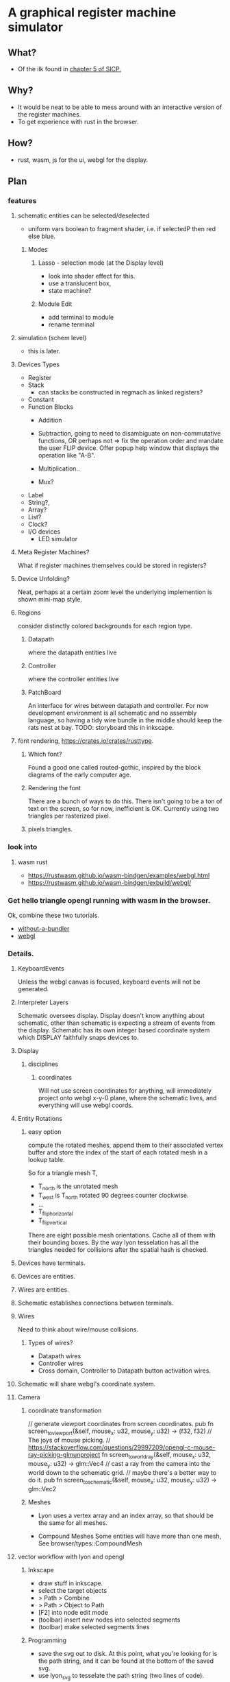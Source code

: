 * A graphical register machine simulator
** What?
- Of the ilk found in [[https://sarabander.github.io/sicp/html/5_002e1.xhtml#g_t5_002e1_002e2][chapter 5 of SICP.]]
  
** Why?
- It would be neat to be able to mess around with an interactive
  version of the register machines.
- To get experience with rust in the browser.

** How?
- rust, wasm, js for the ui, webgl for the display.

** Plan

*** features
**** schematic entities can be selected/deselected
- uniform vars boolean to fragment shader, i.e. if selectedP then red
  else blue.

***** Modes
****** Lasso - selection mode (at the Display level)
- look into shader effect for this.
- use a translucent box, 
- state machine? 

****** Module Edit
- add terminal to module
- rename terminal

**** simulation (schem level)
- this is later.

**** Devices Types 
- Register
- Stack
  - can stacks be constructed in regmach as linked registers?
- Constant
- Function Blocks
  - Addition
  - Subtraction, going to need to disambiguate on non-commutative
    functions, OR perhaps not => fix the operation order and mandate
    the user FLIP device.  Offer popup help window that displays the
    operation like "A-B".
   
  - Multiplication..
  - Mux?

- Label
- String?, 
- Array?
- List?
- Clock?
- I/O devices
  - LED simulator

**** Meta Register Machines?
What if register machines themselves could be stored in registers?


**** Device Unfolding?
Neat, perhaps at a certain zoom level the underlying implemention is shown mini-map style.

**** Regions
consider distinctly colored backgrounds for each region type.

***** Datapath
where the datapath entities live

***** Controller
where the controller entities live

***** PatchBoard
An interface for wires between datapath and controller. For now
development environment is all schematic and no assembly language, so
having a tidy wire bundle in the middle should keep the rats nest at
bay. TODO: storyboard this in inkscape.


**** font rendering, https://crates.io/crates/rusttype. 

***** Which font? 
Found a good one called routed-gothic, inspired by the block diagrams
of the early computer age.

***** Rendering the font
There are a bunch of ways to do this. There isn't going to be a ton of
text on the screen, so for now, inefficient is OK.  Currently using
two triangles per rasterized pixel.

***** pixels triangles.




*** look into


  

**** wasm rust
  - https://rustwasm.github.io/wasm-bindgen/examples/webgl.html
  - https://rustwasm.github.io/wasm-bindgen/exbuild/webgl/

*** Get hello triangle opengl running with wasm in the browser.
Ok, combine these two tutorials.
- [[https://github.com/rustwasm/wasm-bindgen/tree/master/examples/without-a-bundler][without-a-bundler]]
- [[https://rustwasm.github.io/wasm-bindgen/exbuild/webgl/][webgl]]


*** Details.
**** KeyboardEvents
Unless the webgl canvas is focused, keyboard events will not be generated.

**** Interpreter Layers
Schematic oversees display.  Display doesn't know anything about
schematic, other than schematic is expecting a stream of events from
the display. Schematic has its own integer based coordinate system
which DISPLAY faithfully snaps devices to.


**** Display
***** disciplines
****** coordinates
Will not use screen coordinates for anything, will immediately project
onto webgl x-y-0 plane, where the schematic lives, and everything will
use webgl coords.

**** Entity Rotations
***** easy option 
compute the rotated meshes, append them to their associated vertex
buffer and store the index of the start of each rotated mesh in a
lookup table. 

So for a triangle mesh T, 
- T_north is the unrotated mesh
- T_west is T_north rotated 90 degrees counter clockwise.
- ...
- T_flip_horizontal
- T_flip_vertical

There are eight possible mesh orientations. Cache all of them with
their bounding boxes.  By the way lyon tesselation has all the
triangles needed for collisions after the spatial hash is checked.

**** Devices have terminals.
**** Devices are entities.
**** Wires are entities.
**** Schematic establishes connections between terminals.

**** Wires 
Need to think about wire/mouse collisions.

***** Types of wires? 
- Datapath wires
- Controller wires
- Cross domain, Controller to Datapath button activation wires.

**** Schematic will share webgl's coordinate system.

**** Camera
***** coordinate transformation
// generate viewport coordinates from screen coordinates.
pub fn screen_to_viewport(&self, mouse_x: u32, mouse_y: u32) -> (f32, f32) 
// The joys of mouse picking.
// https://stackoverflow.com/questions/29997209/opengl-c-mouse-ray-picking-glmunproject
fn screen_to_world_ray(&self, mouse_x: u32, mouse_y: u32) -> glm::Vec4 
// cast a ray from the camera into the world down to the schematic grid.
// maybe there's a better way to do it.
pub fn screen_to_schematic(&self, mouse_x: u32, mouse_y: u32) -> glm::Vec2


***** Meshes
- Lyon uses a vertex array and an index array, so that should be the
  same for all meshes.

- Compound Meshes
  Some entities will have more than one mesh, See browser/types::CompoundMesh


**** vector workflow with lyon and opengl
***** Inkscape 
- draw stuff in inkscape.
- select the target objects
- > Path > Combine
- > Path > Object to Path
- [F2] into node edit mode
- (toolbar) insert new nodes into selected segments
- (toolbar) make selected segments lines

***** Programming
- save the svg out to disk.  At this point, what you're looking for is
  the path string, and it can be found at the bottom of the saved svg.
- use lyon_svg to tesselate the path string (two lines of code).





